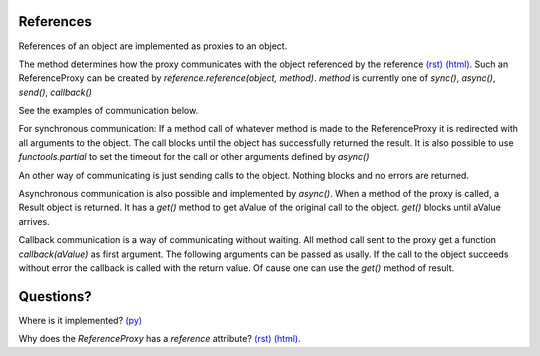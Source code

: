 


.. |ReferenceProxyClass| image:: https://github.com/amintos/akira/raw/playground/documentation/images/ReferenceProxy_class.png
.. |ReferenceProxySync| image:: https://github.com/amintos/akira/raw/playground/documentation/images/ReferenceProxy_sync.png
.. |ReferenceProxyAsync| image:: https://github.com/amintos/akira/raw/playground/documentation/images/ReferenceProxy_async.png
.. |ReferenceProxyCallback| image:: https://github.com/amintos/akira/raw/playground/documentation/images/ReferenceProxy_callback.png
.. |ReferenceProxySend| image:: https://github.com/amintos/akira/raw/playground/documentation/images/ReferenceProxy_send.png

References 
----------

References of an object are implemented as proxies to an object.

|ReferenceProxyClass|

The method determines how the proxy communicates with the object referenced by the reference `(rst)
<LocalObjectDatabase.rst>`__ `(html)
<LocalObjectDatabase.html>`__.
Such an ReferenceProxy can be created by *reference.reference(object, method)*.
*method* is currently one of *sync()*, *async()*, *send()*, *callback()*

See the examples of communication below.

|ReferenceProxySync|

For synchronous communication: 
If a method call of whatever method is made to the ReferenceProxy it is redirected with all arguments to the object.
The call blocks until the object has successfully returned the result.
It is also possible to use *functools.partial* to set the timeout for the call or other arguments defined by *async()*

|ReferenceProxySend|

An other way of communicating is just sending calls to the object. 
Nothing blocks and no errors are returned.

|ReferenceProxyAsync|

Asynchronous communication is also possible and implemented by *async()*. 
When a method of the proxy is called, a Result object is returned. 
It has a *get()* method to get aValue of the original call to the object.
*get()* blocks until aValue arrives.

|ReferenceProxyCallback|

Callback communication is a way of communicating without waiting.
All method call sent to the proxy get a function *callback(aValue)* as first argument. 
The following arguments can be passed as usally.
If the call to the object succeeds without error the callback is called with the return value. 
Of cause one can use the *get()* method of result.

Questions?
----------

Where is it implemented? `(py)
<https://github.com/amintos/akira/blob/playground/process/reference.py>`__


Why does the *ReferenceProxy* has a *reference* attribute? `(rst)
<LocalObjectDatabase.rst>`__ `(html)
<LocalObjectDatabase.html>`__. 

